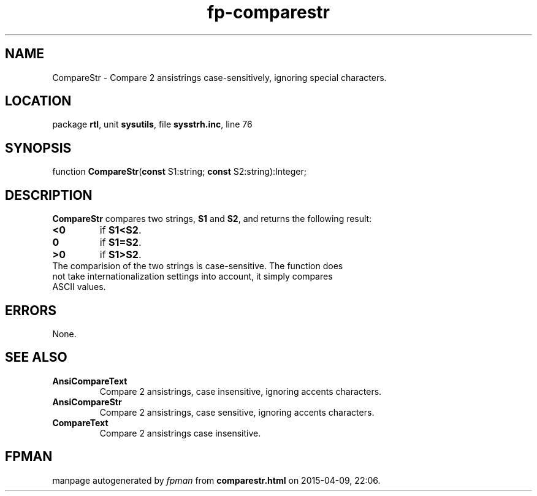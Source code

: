 .\" file autogenerated by fpman
.TH "fp-comparestr" 3 "2014-03-14" "fpman" "Free Pascal Programmer's Manual"
.SH NAME
CompareStr - Compare 2 ansistrings case-sensitively, ignoring special characters.
.SH LOCATION
package \fBrtl\fR, unit \fBsysutils\fR, file \fBsysstrh.inc\fR, line 76
.SH SYNOPSIS
function \fBCompareStr\fR(\fBconst\fR S1:string; \fBconst\fR S2:string):Integer;
.SH DESCRIPTION
\fBCompareStr\fR compares two strings, \fBS1\fR and \fBS2\fR, and returns the following result:

.TP
.B <0
if \fBS1<S2\fR.
.TP
.B 0
if \fBS1=S2\fR.
.TP
.B >0
if \fBS1>S2\fR.
.TP 0
The comparision of the two strings is case-sensitive. The function does not take internationalization settings into account, it simply compares ASCII values.


.SH ERRORS
None.


.SH SEE ALSO
.TP
.B AnsiCompareText
Compare 2 ansistrings, case insensitive, ignoring accents characters.
.TP
.B AnsiCompareStr
Compare 2 ansistrings, case sensitive, ignoring accents characters.
.TP
.B CompareText
Compare 2 ansistrings case insensitive.

.SH FPMAN
manpage autogenerated by \fIfpman\fR from \fBcomparestr.html\fR on 2015-04-09, 22:06.

